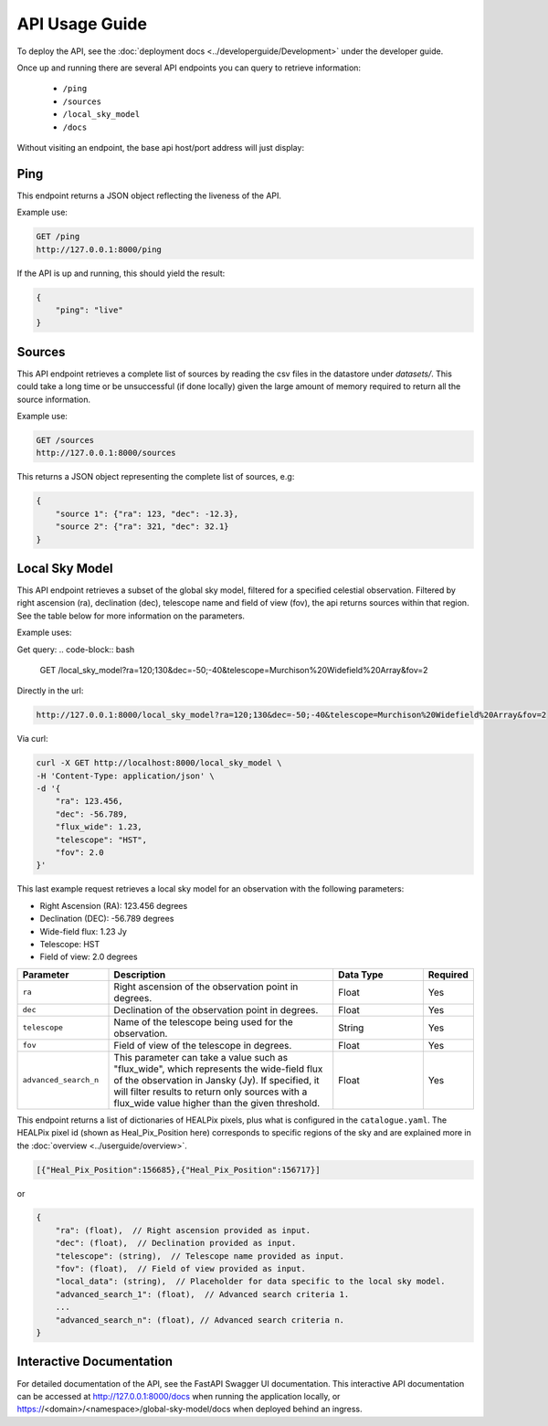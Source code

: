 API Usage Guide
===============

To deploy the API, see the :doc:`deployment docs <../developerguide/Development>` under the developer guide.

Once up and running there are several API endpoints you can query to retrieve information:

    - ``/ping``
    - ``/sources``
    - ``/local_sky_model``
    - ``/docs``

Without visiting an endpoint, the base api host/port address will just display:

.. code-block:: bash
    {"detail":"Not Found"}

Ping
----

This endpoint returns a JSON object reflecting the liveness of the API.

Example use:

.. code-block:: bash

    GET /ping
    http://127.0.0.1:8000/ping


If the API is up and running, this should yield the result:

.. code-block:: javascript

    {
        "ping": "live"
    }


Sources
-------

This API endpoint retrieves a complete list of sources by reading the csv files in the datastore under `datasets/`. This could take a long time or be unsuccessful (if done locally) given the large amount of memory required to return all the source information.

Example use:

.. code-block:: bash

    GET /sources
    http://127.0.0.1:8000/sources


This returns a JSON object representing the complete list of sources, e.g:


.. code-block:: javascript

    {
        "source 1": {"ra": 123, "dec": -12.3},
        "source 2": {"ra": 321, "dec": 32.1}
    }


Local Sky Model
---------------

This API endpoint retrieves a subset of the global sky model, filtered for a specified celestial observation.
Filtered by right ascension (ra), declination (dec), telescope name and field of view (fov), the api returns sources within that region.
See the table below for more information on the parameters.

Example uses:

Get query:
.. code-block:: bash

    GET /local_sky_model?ra=120;130&dec=-50;-40&telescope=Murchison%20Widefield%20Array&fov=2

Directly in the url:

..  code-block:: bash

    http://127.0.0.1:8000/local_sky_model?ra=120;130&dec=-50;-40&telescope=Murchison%20Widefield%20Array&fov=2

Via curl:

.. code-block:: bash

    curl -X GET http://localhost:8000/local_sky_model \
    -H 'Content-Type: application/json' \
    -d '{
        "ra": 123.456,
        "dec": -56.789,
        "flux_wide": 1.23,
        "telescope": "HST",
        "fov": 2.0
    }'

This last example request retrieves a local sky model for an observation with the following parameters:

* Right Ascension (RA): 123.456 degrees
* Declination (DEC): -56.789 degrees
* Wide-field flux: 1.23 Jy
* Telescope: HST
* Field of view: 2.0 degrees


.. list-table::
    :widths: 20, 50, 20, 10
    :header-rows: 1

    * - Parameter
      - Description
      - Data Type
      - Required
    * - ``ra``
      - Right ascension of the observation point in degrees.
      - Float
      - Yes
    * - ``dec``
      - Declination of the observation point in degrees.
      - Float
      - Yes
    * - ``telescope``
      - Name of the telescope being used for the observation.
      - String
      - Yes
    * - ``fov``
      - Field of view of the telescope in degrees.
      - Float
      - Yes
    * - ``advanced_search_n``
      - This parameter can take a value such as "flux_wide", which represents the wide-field flux of the observation in Jansky (Jy). If specified, it will filter results to return only sources with a flux_wide value higher than the given threshold.
      - Float
      - Yes


This endpoint returns a list of dictionaries of HEALPix pixels, plus what is configured in the ``catalogue.yaml``.
The HEALPix pixel id (shown as Heal_Pix_Position here) corresponds to specific regions of the sky and are explained more in the :doc:`overview <../userguide/overview>`.

.. code-block:: javascript

    [{"Heal_Pix_Position":156685},{"Heal_Pix_Position":156717}]

or

.. code-block:: javascript

    {
        "ra": (float),  // Right ascension provided as input.
        "dec": (float),  // Declination provided as input.
        "telescope": (string),  // Telescope name provided as input.
        "fov": (float),  // Field of view provided as input.
        "local_data": (string),  // Placeholder for data specific to the local sky model.
        "advanced_search_1": (float),  // Advanced search criteria 1.
        ...
        "advanced_search_n": (float), // Advanced search criteria n.
    }


Interactive Documentation
-------------------------
For detailed documentation of the API, see the FastAPI Swagger UI documentation.
This interactive API documentation can be accessed at http://127.0.0.1:8000/docs when running the application locally,
or https://<domain>/<namespace>/global-sky-model/docs when deployed behind an ingress.
